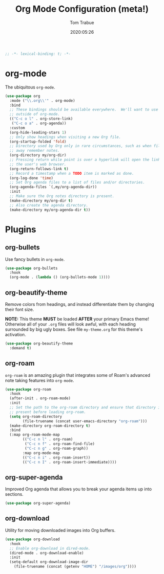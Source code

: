 #+title:  Org Mode Configuration (meta!)
#+author: Tom Trabue
#+email:  tom.trabue@gmail.com
#+date:   2020:05:26
#+STARTUP: fold

#+begin_src emacs-lisp :tangle yes
  ;; -*- lexical-binding: t; -*-

#+end_src

* org-mode
  The ubiquitous =org-mode=.

  #+begin_src emacs-lisp :tangle yes
    (use-package org
      :mode ("\\.org\\'" . org-mode)
      :bind
      ;; These bindings should be available everywhere.  We'll want to use them
      ;; outside of org-mode.
      (("C-c o l" . org-store-link)
       ("C-c o a" . org-agenda))
      :custom
      (org-hide-leading-stars 1)
      ;; Only show headings when visiting a new Org file.
      (org-startup-folded 'fold)
      ;; Directory used by Org only in rare circumstances, such as when filing
      ;; away remember notes.
      (org-directory my/org-dir)
      ;; Pressing return while point is over a hyperlink will open the link in
      ;; the user's web browser.
      (org-return-follows-link t)
      ;; Record a timestamp when a TODO item is marked as done.
      (org-log-done 'time)
      ;; Set Org agenda files to a list of files and/or directories.
      (org-agenda-files `(,my/org-agenda-dir))
      :init
      ;; Make sure the Org notes directory is present.
      (make-directory my/org-dir t)
      ;; Also create the agenda directory.
      (make-directory my/org-agenda-dir t))
  #+end_src

* Plugins
** org-bullets
   Use fancy bullets in =org-mode=.

   #+begin_src emacs-lisp :tangle yes
     (use-package org-bullets
       :hook
       (org-mode . (lambda () (org-bullets-mode 1))))
   #+end_src

** org-beautify-theme
   Remove colors from headings, and instead differentiate them by changing
   their font size.

   *NOTE:* This theme *MUST* be loaded *AFTER* your primary Emacs theme!
   Otherwise all of your =.org= files will look awful, with each heading
   surrounded by big ugly boxes. See file =my-theme.org= for this theme's
   activation.

   #+begin_src emacs-lisp :tangle yes
     (use-package org-beautify-theme
       :demand t)
   #+end_src

** org-roam
   =org-roam= is an amazing plugin that integrates some of Roam's advanced note
   taking features into =org-mode=.

   #+begin_src emacs-lisp :tangle yes
     (use-package org-roam
       :hook
       (after-init . org-roam-mode)
       :init
       ;; Set the path to the org-roam directory and ensure that directory is
       ;; present before loading org-roam.
       (setq org-roam-directory
             (file-truename (concat user-emacs-directory "org-roam")))
       (make-directory org-roam-directory t)
       :bind
       (:map org-roam-mode-map
             (("C-c n l" . org-roam)
              ("C-c n f" . org-roam-find-file)
              ("C-c n g" . org-roam-graph))
             :map org-mode-map
             (("C-c n i" . org-roam-insert))
             (("C-c n I" . org-roam-insert-immediate))))
   #+end_src

** org-super-agenda
   Improved Org agenda that allows you to break your agenda items up into
   sections.

   #+begin_src emacs-lisp :tangle yes
     (use-package org-super-agenda)
   #+end_src

** org-download
   Utility for moving downloaded images into Org buffers.

   #+begin_src emacs-lisp :tangle yes
     (use-package org-download
       :hook
       ;; Enable org-download in dired-mode.
       (dired-mode . org-download-enable)
       :init
       (setq-default org-download-image-dir
         (file-truename (concat (getenv "HOME") "/images/org"))))
   #+end_src
